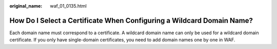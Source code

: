 :original_name: waf_01_0135.html

.. _waf_01_0135:

How Do I Select a Certificate When Configuring a Wildcard Domain Name?
======================================================================

Each domain name must correspond to a certificate. A wildcard domain name can only be used for a wildcard domain certificate. If you only have single-domain certificates, you need to add domain names one by one in WAF.
